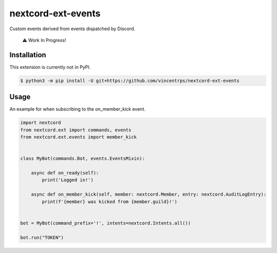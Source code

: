 nextcord-ext-events
====================

|dependencies| |license|

Custom events derived from events dispatched by Discord. 

    ⚠️ Work In Progress!

Installation
-------------

This extension is currently not in PyPI.

.. code-block:: sh

    $ python3 -m pip install -U git+https://github.com/vincentrps/nextcord-ext-events


Usage
------

An example for when subscribing to the on_member_kick event.

.. code-block:: py

    import nextcord
    from nextcord.ext import commands, events
    from nextcord.ext.events import member_kick


    class MyBot(commands.Bot, events.EventsMixin):

        async def on_ready(self):
            print('Logged in!')

        async def on_member_kick(self, member: nextcord.Member, entry: nextcord.AuditLogEntry):
            print(f'{member} was kicked from {member.guild}!')


    bot = MyBot(command_prefix='!', intents=nextcord.Intents.all())

    bot.run("TOKEN")

.. |dependencies| image:: https://img.shields.io/librariesio/github/vincentrps/nextcord-ext-events
.. |license| image:: https://img.shields.io/pypi/l/nextcord-ext-events.svg
